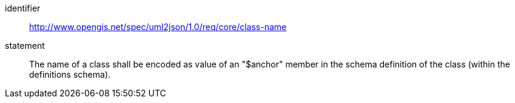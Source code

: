 [requirement]
====
[%metadata]
identifier:: http://www.opengis.net/spec/uml2json/1.0/req/core/class-name
statement:: The name of a class shall be encoded as value of an "$anchor" member in the schema definition of the class (within the definitions schema).

====
